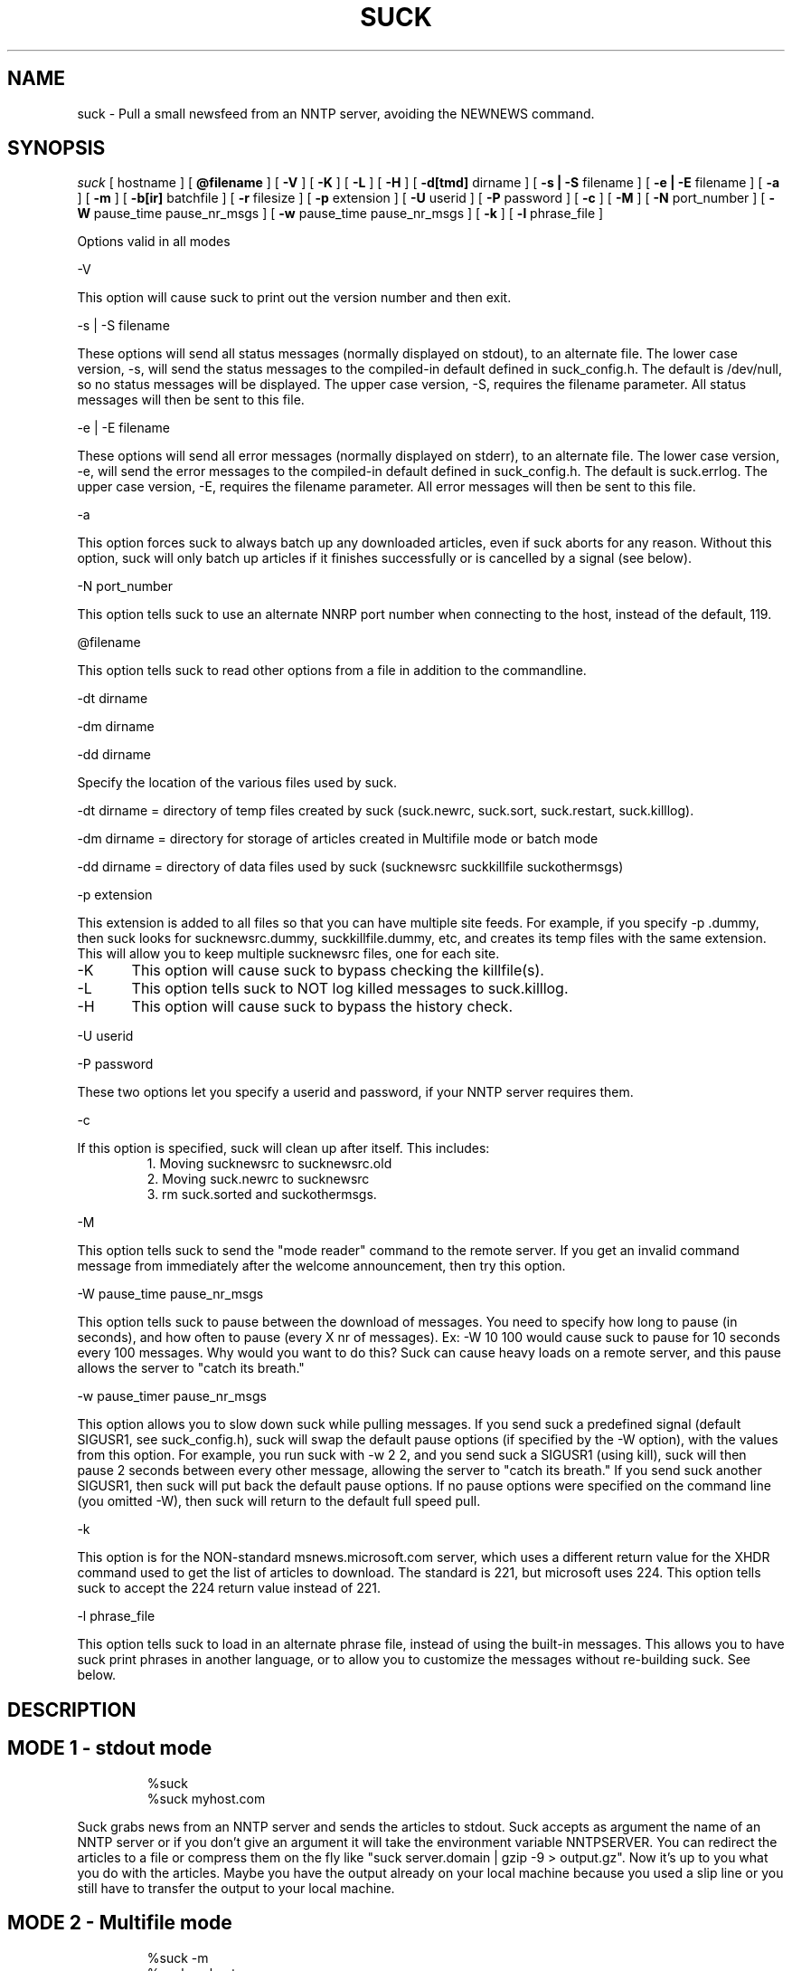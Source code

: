 .\" $Revision: 1.4 $
.TH SUCK 1
.SH NAME
suck - Pull a small newsfeed from an NNTP server, avoiding the NEWNEWS command.
.SH SYNOPSIS
.I suck
[
.BI
hostname
]
[
.BI @filename
]
[
.BI \-V
]
[
.BI \-K
]
[
.BI \-L
]
[
.BI \-H
]
[
.BI \-d[tmd]
dirname
]
[
.BI \-s\ |\ \-S
filename
]
[
.BI \-e\ |\ \-E
filename
]
[
.BI \-a
]
[
.BI \-m
]
[
.BI \-b[ir]
batchfile
]
[
.BI \-r
filesize
]
[
.BI  \-p
extension
]
[
.BI \-U
userid
]
[
.BI \-P
password
]
[
.BI \-c
]
[
.BI \-M
]
[
.BI \-N
port_number
]
[
.BI \-W
pause_time pause_nr_msgs
]
[
.BI \-w
pause_time pause_nr_msgs
]
[
.BI \-k
]
[
.BI \-l
phrase_file
]

Options valid in all modes

\-V

This option will cause suck to print out the version number and then exit.

\-s | \-S filename

These options will send all status messages (normally displayed on stdout), to
an alternate file.  The lower case version, -s, will send the status messages
to the compiled-in default defined in suck_config.h.  The default is /dev/null,
so no status messages will be displayed.  The upper case version, -S, requires
the filename parameter.  All status messages will then be sent to this file.

\-e | \-E filename

These options will send all error messages (normally displayed on stderr), to 
an alternate file.  The lower case version, -e, will send the error messages
to the compiled-in default defined in suck_config.h.  The default is suck.errlog.
The upper case version, -E, requires the filename parameter.  All error messages
will then be sent to this file.

\-a

This option forces suck to always batch up any downloaded articles,
even if suck aborts for any reason.  Without this option, suck will
only batch up articles if it finishes successfully or is cancelled by
a signal (see below).

\-N port_number

This option tells suck to use an alternate NNRP port number when connecting
to the host, instead of the default, 119.

\@filename 

This option tells suck to read other options from a file in addition to the
commandline.

\-dt dirname

\-dm dirname

\-dd dirname

Specify the location of the various files used by suck.

\-dt dirname = directory of temp files created by suck (suck.newrc, suck.sort,
suck.restart, suck.killlog).

\-dm dirname = directory for storage of articles created in Multifile mode
or batch mode

\-dd dirname = directory of data files used by suck (sucknewsrc suckkillfile suckothermsgs)

\-p extension

This extension is added to all files so that you can have multiple site feeds.
For example, if you specify -p .dummy, then suck looks for sucknewsrc.dummy, suckkillfile.dummy,
etc, and creates its temp files with the same extension.  This will allow you to keep
multiple sucknewsrc files, one for each site.

\-K
	This option will cause suck to bypass checking the killfile(s).

\-L
	This option tells suck to NOT log killed messages to suck.killlog.

\-H
	This option will cause suck to bypass the history check.

\-U userid

\-P password

These two options let you specify a userid and password, if your NNTP server
requires them.

\-c

If this option is specified, suck will clean up after itself.  This includes:
.RS
1. Moving sucknewsrc to sucknewsrc.old
.RE
.RS
2. Moving suck.newrc to sucknewsrc
.RE
.RS
3. rm suck.sorted and suckothermsgs.
.RE

\-M

This option tells suck to send the "mode reader" command to the remote
server.  If you get an invalid command message from immediately
after the welcome announcement, then try this option.

\-W pause_time pause_nr_msgs

This option tells suck to pause between the download of messages.  You need
to specify how long to pause (in seconds), and how often to pause (every X nr
of messages). Ex: \-W 10 100 would cause suck to pause for 10 seconds every
100 messages.  Why would you want to do this?  Suck can cause heavy loads on 
a remote server, and this pause allows the server to "catch its breath."

\-w pause_timer pause_nr_msgs

This option allows you to slow down suck while pulling messages.  If you
send suck a predefined signal (default SIGUSR1, see suck_config.h),
suck will swap the default pause options (if specified by the -W option),
with the values from this option.  For example, you run suck with -w 2 2,
and you send suck a SIGUSR1 (using kill), suck will then pause 2 seconds
between every other message, allowing the server to "catch its breath."
If you send suck another SIGUSR1, then suck will put back the default
pause options.  If no pause options were specified on the command line
(you omitted -W), then suck will return to the default full speed pull.

\-k 

This option is for the NON-standard msnews.microsoft.com server, which uses
a different return value for the XHDR command used to get the list of
articles to download.  The standard is 221, but microsoft uses 224.  This option
tells suck to accept the 224 return value instead of 221.

\-l phrase_file

This option tells suck to load in an alternate phrase file, instead of using
the built-in messages.  This allows you to have suck print phrases in another
language, or to allow you to customize the messages without re-building suck.
See below.

.SH DESCRIPTION

.SH MODE 1 \- stdout mode
.RS
%suck
.RE
.RS
%suck myhost.com
.RE
.PP
Suck grabs news from an NNTP server and sends the articles to
stdout. Suck accepts as argument the name of an NNTP server or
if you don't give an argument it will take the environment variable
NNTPSERVER. You can redirect the articles to a file or compress them
on the fly like "suck server.domain | gzip \-9 > output.gz".
Now it's up to you what you do with the articles.  Maybe
you have the output already on your local machine because you
used a slip line or you still have to transfer the output to your
local machine.
.SH MODE 2 \- Multifile mode
.RS
%suck \-m
.RE
.RS
%suck myhost.com \-m
.RE
.PP
Suck grabs news from an NNTP server and stores each article in a
separate file.  They are stored in the directory specified in suck_config.h or
by the \-dm command line option.
.SH MODE 3 \- Batch mode
.RS
%suck \-b[ir] batchfile
.RE
.RS
%suck myhost.com \-b[ir] batchfile
.RE
.PP
Suck will grab news articles from an NNTP server and store them
into files, one for each article (Multifile mode).  The location of the files
is based on the defines in suck_config.h and the command line \-dm.  
Once suck is done downloading the articles, it will build a batch file
which can be processed by either innxmit or rnews.

\-bi \- build batch file for innxmit.  The articles are
left intact, and a batchfile is built with a
one\-up listing of the full path of each article.
Then innxmit can be called:

.RS
%innxmit localhost batchfile
.RE

\-br \- build batch file for rnews.  The articles are
concatenated together, with the #!rnews size
article separator.  This can the be fed to rnews:

.RS
%rnews \-S localhost batchfile
.RE

\-r filesize  specify maximum batch file size for rnews.  This option,
is only meaningful when used with -br above.  This option allows you
to specify the maximum size of a batch file to be fed to rnews.  When
this limit is reached, a new batch file is created AFTER I finish
writing the current article to the old batch file.  The second and
successive batch files get a 1 up sequence number attached to the
file name specified with the -br.  Note that since I have to finish
writing out the current article after reaching the limit, the
max file size is only approximate.

.SH SUCK ARGUMENT FILE
.PP
If you specify @filename on the command line, suck will read from filename and
parse it for any args that you wish to pass to suck.  You specify the
same arguments in this file as you do on the command line.  The arguments
can be on one line, or spread out among more than one line.  You may also
use comments.  Comments begin with '#' and go to the end of a line.  All
command line arguments override arguments in the file.

.RS
# Sample Argument file
.RE
.RS
-bi batch # batch file option
.RE
.RS
-M	# use mode reader option
.RE

.SH SUCKNEWSRC
.PP
Suck looks for a file
.I sucknewsrc
to see what articles you want and
which you already received. The format of sucknewsrc is very simple. It
consists of one line for each newsgroup.  The line contains two or
three fields.
The first field is the name of the group.  The next field is the highest
article number that was in the group when that group was last downloaded.
The third field, which is optional, limits the number of messages which
can be downloaded at any given time.  If there are more messages than this
number, only the newest are downloaded.
The fields are separated by a space.

.RS
comp.os.linux.announce 1 [ 100 ]
.RE
.PP
When suck is finished, it creates the file suck.newrc which contains the
new sucknewsrc with the updated article numbers.
.PP
To add a new newsgroup, just stick it in sucknewsrc, with a
highest article number of \-1 (or any number less than 0).
Suck will then get the newest X number of messages for that newsgroup.
For example, a -100 would cause suck to download the newest 100
messages for that newsgroup.
.PP
To tell suck to skip a newsgroup, put a # as the first
character of a line.

.SH SUCKKILLFILE and GROUP KEEP/KILLFILES
To use the killfile/keepfile routines, uncomment the 
.I #define KILLFILE
line in 
.I suck_config.h.
Then, if
.I suckkillfile
exists,  the headers of 
all articles will be scanned and the article downloaded or not, 
based on the parameters in the files.  Any articles not downloaded
have the headers logged to
.I suck.killlog unless you specify the -L option on the command line,
then the headers are NOT logged.
You can then download these articles by putting their
Message-IDs in the suckothermsgs file.
.PP
Here's how the whole keep/delete package works.  All articles are checked against the
master kill file (suckkillfile).  If an article is not killed by the master kill file,
then its group line is parsed.  If a group file exists for one of the groups then the
article is checked against that group file.  If it matches a keep file, then it is
kept, otherwise it is flagged for deletion.  If it matches a delete file, then it is
flagged for deletion, otherwise it is kept.  This is done for every group on the group line.  One potential
problem is what happens when an article is flagged both for keeping and deletion.  This
is handled by the "tie-breaker" defined in suck_config.h.   If the tiebreaker is defined, then
the "tied" article is kept.  If it is not defined, then the article is deleted.
.SH
PARAMETERS
.RS
LOWLINES=#######
.RE
.RS
HILINES=#######
.RE
.RS
PATH=xxxxx,yyyyy
.RE
.RS
FROM=xxxxx,yyyyy
.RE
.RS
SUBJECT=xxxxxx,yyyy
.RE
.RS
NNTPHOST=xxxxxxx,yyyyy
.RE
.RS
QUOTE=c
.RE
.RS
GROUP=keep groupname filename  OR
GROUP=delete groupname filename
.RE
.RS
NRGRPS=########
.RE
.RS
PATH_SEP=c
.RS
.RE
SUBJECT_SEP=c
.RE
.RS
FROM_SEP=c
.RE
.RS
NNTPHOST_SEP=c
.RE
.RS
PROGRAM=pathname
.RE
.SH KILL/KEEP Files Paramaters
.PP
.I HILINES=
Match any article longer than the number of lines specified.
.PP
.I LOWLINES=
Match any article shorter than the number of lines specified.
.PP
.I QUOTE=
This item specifies the character that defines a quoted string.  The default
for this is a ".  This item MUST be the first line in the file if you
are using regex, otherwise it will be ignored.
.PP
.I PATH=
.I FROM=
.I SUBJECT= 
.I NNTPHOST= 
These lines allow you to match an article based on an item in these header
fields.  You may specify multiple items on each line, as long as they
are separated by a comma.  If an item starts with a QUOTE character (as
specified above), then the item is checked as-is (case significant).  If
an item does not start with a QUOTE character, then the item is checked with
out regard to case.  If suck was compiled with USE_REGEX (see suck_config.h), 
then these items can be POSIX regular expressions.
The comma as the separator can be changed via the "*_SEP" options below.
.PP
.I GROUP=
This line allows you to specify either keep or delete parameters on a group
by group basis.  There are three parts to this line.  The first part is either
"keep" or "delete".  If it is keep, then only articles in that group which match
the parameters in the group file are downloaded.  If it is delete, articles in that
group which match the parameters are not downloaded.  The second part, the group name
is the full group name for articles to check against the group file.  The third part
specifies the group file which contains the parameters to check the articles against.
.PP
.I NRGRPS=
This line will match any article which has more groups than the number specified.
Typically this is used in a killfile to prevent spammed messages.
(A spammed message is one that is posted to many, many groups, such
as those get-rich quick schemes, etc.)
.PP
.I PATH_SEP=
.I SUBJECT_SEP=
.I FROM_SEP=
.I NNTPHOST_SEP=
These lines allow you to change the default separator (a comma) for the PATH, SUBJECT,
FROM, and NNTPHOST options above.  The change is effective only for lines that follow
these in the killfile.
.PP
.I PROGRAM=
This line allows suck to call an external program to check each article.
You may specify any arguments in addition to the program name on this line.
If this line is in your suckkillfile, all other lines are ignored.  Instead, the
headers are passed to the external program, and the external program determines
whether or not to download the article.  Here's how it works.  Suck will fork
your program, with stdin and stdout redirected.  Suck will feed the headers
to your program thru stdin, and expect a reply back thru stdout.  Here's the 
data flow for each article:

.RS
1. suck will write a 8 byte long string, which represents the length of the
header record on stdin of the external program.  Then length is in ascii,
is left-aligned, and ends in a newline (example: "1234   \\n").
.RE
.RS
2. suck will then write the header on stdin of the external program.
.RE
.RS
3. suck will wait for a 2 character response code on stdout.  This response code is
either "0\\n" or "1\\n" (NOT BINARY ZERO OR ONE, ASCII ZERO OR ONE).  If the return
code is zero, suck will download the article, if it is one, suck won't.
.RE
.RS
4. When there are no more articles, the length written down (for step 1) will be zero
(again in ascii "0       \\n").  Suck will then wait for the external program to
exit before continuing on.  The external program can do any clean up it needs,
then exit.  Note: suck will not continue processing until the external program exits.
.RE
	
.PP
All parameters are valid in both the master kill file and the group files, with the
exception of the GROUP and PROGRAM line.  These are only valid in the master kill file.
.SH SUCKOTHERMSGS
If
.I suckothermsgs
exists, It must contain a one-per-line listing
of Message-ID's, with the <> included.  These articles will then 
be downloaded, in addition to any articles generated by processing
the
.I sucknewsrc
file.  This can be used to get articles in other groups,
or to download an article that was killed.  These articles
.B ARE NOT
processed through the kill articles routines.
.SH FOREIGN LANGUAGE PHRASES
If the
.BI "-l phrases"
option is specified, suck will load an alternate language phrase file, and use it
for all status & error messages, instead of the built-in defaults.  The phrase file
contains all messages used by suck, rpost, and testhost, each on a separate line
and enclosed in quotes.  To generate a sample phrase file, run
.BI "make phrases"
from the command line.  This will create "phrases.engl", which is a list of the default
phrases.  Simply edit this file, changing the english phrases to the language of
your choosing, being sure to keep the phrases within the quotes.  These phrases may 
contain variables to print items provided by the program, such as hostname.  Variables
are designated by %vN% where N is a one-up sequence per phrase.  These variables may
exist in any order on the phrase line, for example, 
.RS
"Hello, %v1%, welcome to %v2%" 	or
.RE
.RS
"Welcome to %v2%, %v1%"	
.RE
are both valid phrases.  Phrases may contain,  \\n, \\r, or \\t to print a newline, carriage return,
or tab, respectively.

If you modify any of the source code, and add in new phrases, you will need to regenerate
phrases.h, so that everything works correctly.  To recreate, just run
.BI "make phrases.h"
from the command line.
.SH SIGNAL HANDLING
Suck accepts two signals, defined in
.I suck_config.h.
The first signal (default SIGTERM) will cause Suck to finish downloading the
current article, batch up whatever articles were downloaded, and
exit, without an error.

The second signal (default SIGUSR1) will cause suck to use the pause values defined with
the -w option (see above).

.SH EXIT CODES
Suck will exit with the following return codes:
.RS
0 = success
.RE
.RS
1 = no articles available for download.
.RE
.RS
2 = suck got an unexpected answer to a command it issued to the remote server.
.RE
.RS
3 = the -V option was used.
.RE
.RS
4 = suck was unable to perform NNTP authorization with the remote server.
.RE
.RS
-1 = general error.
.RE
.SH HISTORY
.RS
Original Author - Tim Smith (unknown address)
.RE
.RS
Maintainers - 
.RE
.RS
March 1995 - Sven Goldt (goldt@math.tu-berlin.de)
.RE
.RS
July 1995  - Robert A. Yetman (boby@pixi.com)
.RE
.de R$
Revision \\$$3, \\$$4
..
.SH "SEE ALSO"
testhost(1), rpost(1), lpost(1).
